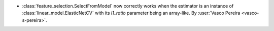 - :class:`feature_selection.SelectFromModel` now correctly works when the estimator
  is an instance of :class:`linear_model.ElasticNetCV` with its `l1_ratio` parameter
  being an array-like.
  By :user:`Vasco Pereira <vasco-s-pereira>`.
